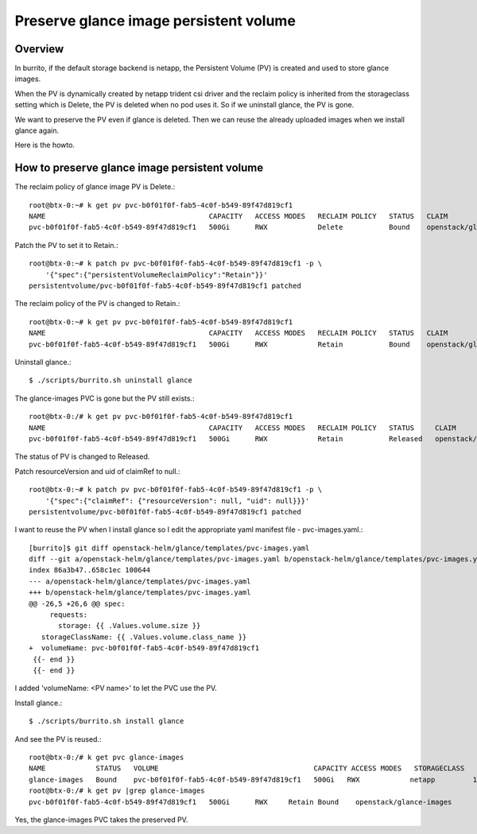 Preserve glance image persistent volume
========================================

Overview
--------

In burrito, if the default storage backend is netapp, 
the Persistent Volume (PV) is created and used to store glance images.

When the PV is dynamically created by netapp trident csi driver and the
reclaim policy is inherited from the storageclass setting which is Delete,
the PV is deleted when no pod uses it.
So if we uninstall glance, the PV is gone.

We want to preserve the PV even if glance is deleted.
Then we can reuse the already uploaded images 
when we install glance again.

Here is the howto.

How to preserve glance image persistent volume
------------------------------------------------

The reclaim policy of glance image PV is Delete.::

    root@btx-0:~# k get pv pvc-b0f01f0f-fab5-4c0f-b549-89f47d819cf1
    NAME                                       CAPACITY   ACCESS MODES   RECLAIM POLICY   STATUS   CLAIM                     STORAGECLASS   REASON   AGE
    pvc-b0f01f0f-fab5-4c0f-b549-89f47d819cf1   500Gi      RWX            Delete           Bound    openstack/glance-images   netapp                  25h

Patch the PV to set it to Retain.::

    root@btx-0:~# k patch pv pvc-b0f01f0f-fab5-4c0f-b549-89f47d819cf1 -p \
        '{"spec":{"persistentVolumeReclaimPolicy":"Retain"}}'
    persistentvolume/pvc-b0f01f0f-fab5-4c0f-b549-89f47d819cf1 patched

The reclaim policy of the PV is changed to Retain.::

    root@btx-0:~# k get pv pvc-b0f01f0f-fab5-4c0f-b549-89f47d819cf1
    NAME                                       CAPACITY   ACCESS MODES   RECLAIM POLICY   STATUS   CLAIM                     STORAGECLASS   REASON   AGE
    pvc-b0f01f0f-fab5-4c0f-b549-89f47d819cf1   500Gi      RWX            Retain           Bound    openstack/glance-images   netapp                  25h

Uninstall glance.::

    $ ./scripts/burrito.sh uninstall glance

The glance-images PVC is gone but the PV still exists.::

    root@btx-0:/# k get pv pvc-b0f01f0f-fab5-4c0f-b549-89f47d819cf1
    NAME                                       CAPACITY   ACCESS MODES   RECLAIM POLICY   STATUS     CLAIM                     STORAGECLASS   REASON   AGE
    pvc-b0f01f0f-fab5-4c0f-b549-89f47d819cf1   500Gi      RWX            Retain           Released   openstack/glance-images   netapp                  25h

The status of PV is changed to Released.

Patch resourceVersion and uid of claimRef to null.::

    root@btx-0:~# k patch pv pvc-b0f01f0f-fab5-4c0f-b549-89f47d819cf1 -p \
        '{"spec":{"claimRef": {"resourceVersion": null, "uid": null}}}'
    persistentvolume/pvc-b0f01f0f-fab5-4c0f-b549-89f47d819cf1 patched

I want to reuse the PV when I install glance so I edit the appropriate yaml 
manifest file - pvc-images.yaml.::

    [burrito]$ git diff openstack-helm/glance/templates/pvc-images.yaml
    diff --git a/openstack-helm/glance/templates/pvc-images.yaml b/openstack-helm/glance/templates/pvc-images.yaml
    index 86a3b47..658c1ec 100644
    --- a/openstack-helm/glance/templates/pvc-images.yaml
    +++ b/openstack-helm/glance/templates/pvc-images.yaml
    @@ -26,5 +26,6 @@ spec:
         requests:
           storage: {{ .Values.volume.size }}
       storageClassName: {{ .Values.volume.class_name }}
    +  volumeName: pvc-b0f01f0f-fab5-4c0f-b549-89f47d819cf1
     {{- end }}
     {{- end }}

I added 'volumeName: <PV name>' to let the PVC use the PV.

Install glance.::

    $ ./scripts/burrito.sh install glance
    
And see the PV is reused.::

    root@btx-0:/# k get pvc glance-images
    NAME            STATUS   VOLUME                                     CAPACITY ACCESS MODES   STORAGECLASS   AGE
    glance-images   Bound    pvc-b0f01f0f-fab5-4c0f-b549-89f47d819cf1   500Gi   RWX            netapp         1m
    root@btx-0:/# k get pv |grep glance-images
    pvc-b0f01f0f-fab5-4c0f-b549-89f47d819cf1   500Gi      RWX     Retain Bound    openstack/glance-images                       netapp         26h

Yes, the glance-images PVC takes the preserved PV.

